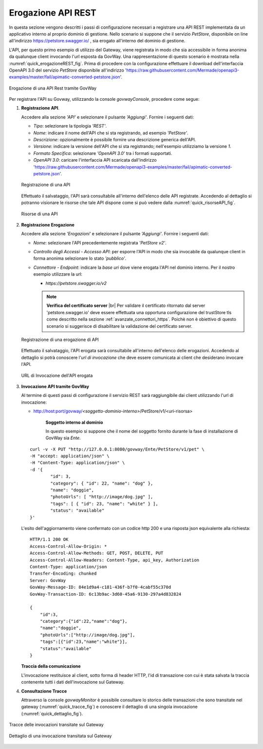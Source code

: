 .. |br| raw:: html

    <br/>

.. _erogazioneREST:

Erogazione API REST
-------------------

In questa sezione vengono descritti i passi di configurazione
necessari a registrare una API REST implementata da un applicativo
interno al proprio dominio di gestione. 
Nello scenario si
suppone che il servizio *PetStore*, disponibile on line all'indirizzo https://petstore.swagger.io/ , sia erogato all'interno del dominio di gestione.

L'API, per questo primo esempio di utilizzo del Gateway, viene
registrata in modo che sia accessibile in forma anonima da qualunque
client invocando l'url esposta da GovWay. Una rappresentazione di questo
scenario è mostrata nella :numref:`quick_erogazioneREST_fig`. Prima di procedere con la
configurazione effettuare il download dell'interfaccia OpenAPI 3.0 del servizio *PetStore* disponibile
all'indirizzo 'https://raw.githubusercontent.com/Mermade/openapi3-examples/master/fail/apimatic-converted-petstore.json'.

.. figure:: ../_figure_howto/erogazioneRESTBase.png
    :scale: 80%
    :align: center
    :name: quick_erogazioneREST_fig

    Erogazione di una API Rest tramite GovWay

Per registrare l'API su Govway, utilizzando la console *govwayConsole*,
procedere come segue:

1. **Registrazione API**.

   Accedere alla sezione *'API'* e selezionare il pulsante *'Aggiungi'*.
   Fornire i seguenti dati:

   -  *Tipo*: selezionare la tipologia *'REST'*.

   -  *Nome*: indicare il nome dell'API che si sta registrando, ad
      esempio *'PetStore'*.

   -  *Descrizione*: opzionalmente è possibile fornire una descrizione
      generica dell'API.

   -  *Versione*: indicare la versione dell'API che si sta registrando;
      nell'esempio utilizziamo la versione *1*.

   -  *Formato Specifica*: selezionare *'OpenAPI 3.0'* tra i formati
      supportati.

   -  *OpenAPI 3.0*: caricare l'interfaccia API scaricata dall'indirizzo
      'https://raw.githubusercontent.com/Mermade/openapi3-examples/master/fail/apimatic-converted-petstore.json'.

   .. figure:: ../_figure_howto/erogazioneRESTBaseRegistrazioneAPI.png
       :scale: 100%
       :align: center
       :name: quick_registrazioneAPI_fig

       Registrazione di una API

   Effettuato il salvataggio, l'API sarà consultabile all'interno dell'elenco delle API registrate. Accedendo al dettaglio si potranno visionare le risorse che tale API dispone come si può vedere dalla :numref:`quick_risorseAPI_fig`.

   .. figure:: ../_figure_howto/erogazioneRESTBaseConsultazioneRisorseAPI.png
       :scale: 100%
       :align: center
       :name: quick_risorseAPI_fig

       Risorse di una API

2. **Registrazione Erogazione**

   Accedere alla sezione *'Erogazioni'* e selezionare il pulsante
   *'Aggiungi'*. Fornire i seguenti dati:

   -  *Nome*: selezionare l'API precedentemente registrata *'PetStore
      v2'*.

   -  *Controllo degli Accessi - Accesso API*: per esporre l'API in modo che sia
      invocabile da qualunque client in forma anonima selezionare lo
      stato *'pubblico'*.

   -  *Connettore - Endpoint*: indicare la *base uri* dove viene erogata
      l'API nel dominio interno. Per il nostro esempio utilizzare la
      url:

      -  *https://petstore.swagger.io/v2*

      .. note:: **Verifica del certificato server**
       |br|
       Per validare il certificato ritornato dal server 'petstore.swagger.io' deve essere effettuata una opportuna configurazione del trustStore tls come descritto nella sezione :ref:`avanzate_connettori_https`.
       Poichè non è obiettivo di questo scenario si suggerisce di disabilitare la validazione del certificato server.

   .. figure:: ../_figure_howto/erogazioneRESTBaseRegistrazioneErogazione.png
       :scale: 100%
       :align: center
       :name: quick_erogazioneAPI_fig

       Registrazione di una erogazione di API

   Effettuato il salvataggio, l'API erogata sarà consultabile all'interno dell'elenco delle erogazioni. Accedendo al dettaglio si potrà conoscere l'\ *url di invocazione* che deve essere comunicata ai client che desiderano invocare l'API.

   .. figure:: ../_figure_howto/erogazioneRESTBaseConsultazioneErogazione.png
       :scale: 100%
       :align: center
       :name: quick_UrlErogazioneAPI_fig

       URL di Invocazione dell'API erogata

3. **Invocazione API tramite GovWay**

   Al termine di questi passi di configurazione il servizio REST sarà
   raggiungibile dai client utilizzando l'url di invocazione:

   -  http://host:port/govway/*<soggetto-dominio-interno>*/PetStore/v1/<uri-risorsa>

       **Soggetto interno al dominio**

       In questo esempio si suppone che il nome del soggetto fornito
       durante la fase di installazione di GovWay sia *Ente*.

   ::

       curl -v -X PUT "http://127.0.0.1:8080/govway/Ente/PetStore/v1/pet" \
       -H "accept: application/json" \
       -H "Content-Type: application/json" \
       -d '{
               "id": 3,
               "category": { "id": 22, "name": "dog" },
               "name": "doggie",
               "photoUrls": [ "http://image/dog.jpg" ],
               "tags": [ { "id": 23, "name": "white" } ],
               "status": "available"
       }'

   L'esito dell'aggiornamento viene confermato con un codice http 200 e
   una risposta json equivalente alla richiesta:

   ::

       HTTP/1.1 200 OK
       Access-Control-Allow-Origin: *
       Access-Control-Allow-Methods: GET, POST, DELETE, PUT
       Access-Control-Allow-Headers: Content-Type, api_key, Authorization
       Content-Type: application/json
       Transfer-Encoding: chunked
       Server: GovWay
       GovWay-Message-ID: 84e1d9a4-c181-436f-b7f0-4cabf55c370d
       GovWay-Transaction-ID: 6c13b9ac-3d60-45a6-9130-297a4d832824

       {
           "id":3,
           "category":{"id":22,"name":"dog"},
           "name":"doggie",
           "photoUrls":["http://image/dog.jpg"],
           "tags":[{"id":23,"name":"white"}],
           "status":"available"
       }

   **Traccia della comunicazione**

   L'invocazione restituisce al client, sotto forma di header HTTP, l'id di transazione con cui è stata salvata la traccia contenente tutti i dati dell'invocazione sul Gateway.

4. **Consultazione Tracce**

   Attraverso la console *govwayMonitor* è possibile consultare lo
   storico delle transazioni che sono transitate nel gateway (:numref:`quick_tracce_fig`)
   e conoscere il dettaglio di una singola invocazione (:numref:`quick_dettaglio_fig`).

.. figure:: ../_figure_howto/erogazioneRESTBaseConsultazioneStoricoTransazioni.png
    :scale: 100%
    :align: center
    :name: quick_tracce_fig

    Tracce delle invocazioni transitate sul Gateway

.. figure:: ../_figure_howto/erogazioneRESTBaseConsultazioneStoricoTransazioniDettaglio.png
    :scale: 50%
    :align: center
    :name: quick_dettaglio_fig

    Dettaglio di una invocazione transitata sul Gateway
